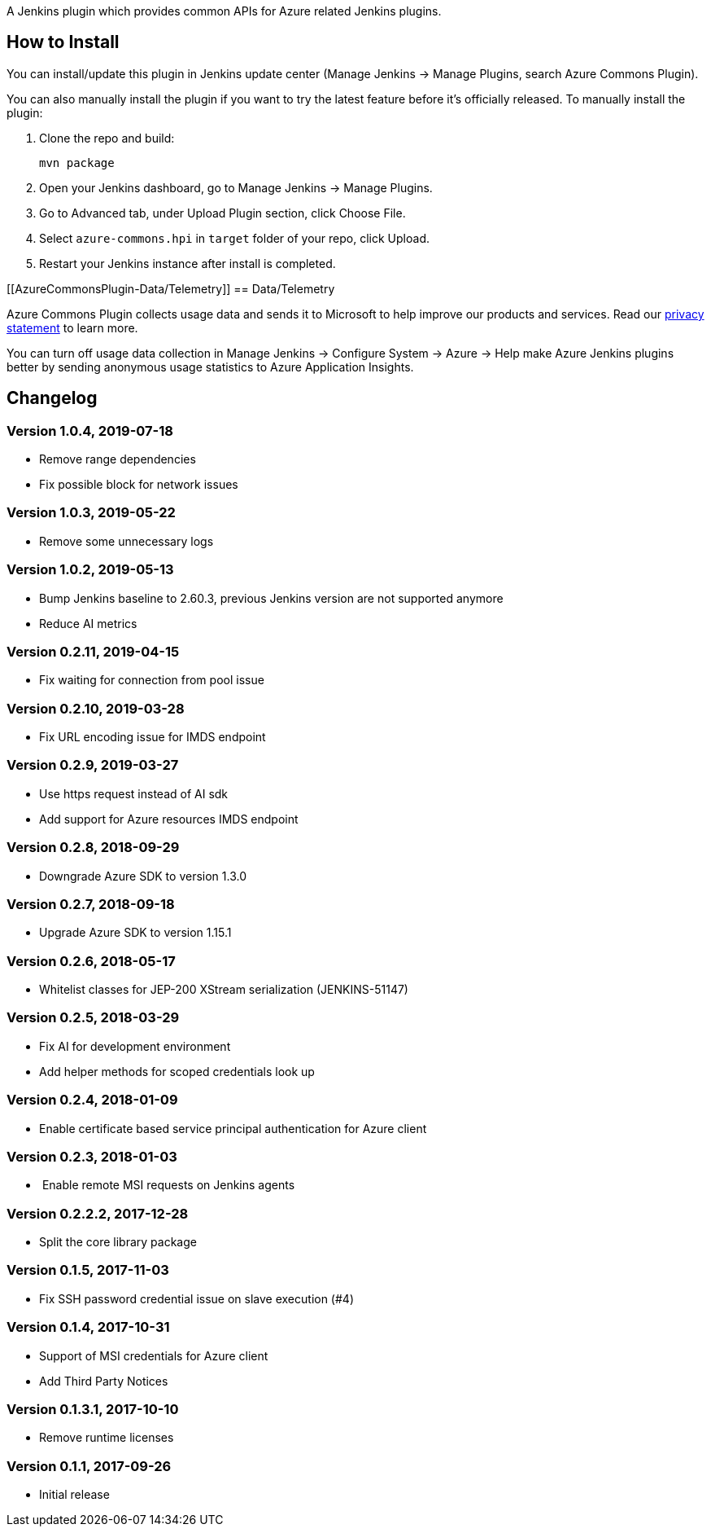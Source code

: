 A Jenkins plugin which provides common APIs for Azure related Jenkins
plugins.

[[AzureCommonsPlugin-HowtoInstall]]
== How to Install

You can install/update this plugin in Jenkins update center (Manage
Jenkins -> Manage Plugins, search Azure Commons Plugin).

You can also manually install the plugin if you want to try the latest
feature before it's officially released. To manually install the plugin:

. Clone the repo and build:
+
....
mvn package
....
. Open your Jenkins dashboard, go to Manage Jenkins -> Manage Plugins.
. Go to Advanced tab, under Upload Plugin section, click Choose File.
. Select `+azure-commons.hpi+` in `+target+` folder of your repo, click
Upload.
. Restart your Jenkins instance after install is completed.

[[AzureCommonsPlugin-Data/Telemetry]]
== Data/Telemetry

Azure Commons Plugin collects usage data and sends it to Microsoft to
help improve our products and services. Read
our http://go.microsoft.com/fwlink/?LinkId=521839[privacy statement] to
learn more.

You can turn off usage data collection in Manage Jenkins -> Configure
System -> Azure -> Help make Azure Jenkins plugins better by sending
anonymous usage statistics to Azure Application Insights.

[[AzureCommonsPlugin-Changelog]]
== Changelog

[[AzureCommonsPlugin-Version1.0.4,2019-07-18]]
=== Version 1.0.4, 2019-07-18

* Remove range dependencies
* Fix possible block for network issues

[[AzureCommonsPlugin-Version1.0.3,2019-05-22]]
=== Version 1.0.3, 2019-05-22

* Remove some unnecessary logs

[[AzureCommonsPlugin-Version1.0.2,2019-05-13]]
=== Version 1.0.2, 2019-05-13

* Bump Jenkins baseline to 2.60.3, previous Jenkins version are not
supported anymore
* Reduce AI metrics

[[AzureCommonsPlugin-Version0.2.11,2019-04-15]]
=== Version 0.2.11, 2019-04-15

* Fix waiting for connection from pool issue

[[AzureCommonsPlugin-Version0.2.10,2019-03-28]]
=== Version 0.2.10, 2019-03-28

* Fix URL encoding issue for IMDS endpoint

[[AzureCommonsPlugin-Version0.2.9,2019-03-27]]
=== Version 0.2.9, 2019-03-27

* Use https request instead of AI sdk
* Add support for Azure resources IMDS endpoint

[[AzureCommonsPlugin-Version0.2.8,2018-09-29]]
=== Version 0.2.8, 2018-09-29

* Downgrade Azure SDK to version 1.3.0

[[AzureCommonsPlugin-Version0.2.7,2018-09-18]]
=== Version 0.2.7, 2018-09-18

* Upgrade Azure SDK to version 1.15.1

[[AzureCommonsPlugin-Version0.2.6,2018-05-17]]
=== Version 0.2.6, 2018-05-17

* Whitelist classes for JEP-200 XStream serialization (JENKINS-51147)

[[AzureCommonsPlugin-Version0.2.5,2018-03-29]]
=== Version 0.2.5, 2018-03-29

* Fix AI for development environment
* Add helper methods for scoped credentials look up

[[AzureCommonsPlugin-Version0.2.4,2018-01-09]]
=== Version 0.2.4, 2018-01-09

* Enable certificate based service principal authentication for Azure
client

[[AzureCommonsPlugin-Version0.2.3,2018-01-03]]
=== Version 0.2.3, 2018-01-03

*  Enable remote MSI requests on Jenkins agents

[[AzureCommonsPlugin-Version0.2.2.2,2017-12-28]]
=== Version 0.2.2.2, 2017-12-28

* Split the core library package

[[AzureCommonsPlugin-Version0.1.5,2017-11-03]]
=== Version 0.1.5, 2017-11-03

* Fix SSH password credential issue on slave execution (#4)

[[AzureCommonsPlugin-Version0.1.4,2017-10-31]]
=== Version 0.1.4, 2017-10-31

* Support of MSI credentials for Azure client
* Add Third Party Notices

[[AzureCommonsPlugin-Version0.1.3.1,2017-10-10]]
=== Version 0.1.3.1, 2017-10-10

* Remove runtime licenses

[[AzureCommonsPlugin-Version0.1.1,2017-09-26]]
=== Version 0.1.1, 2017-09-26

* Initial release
